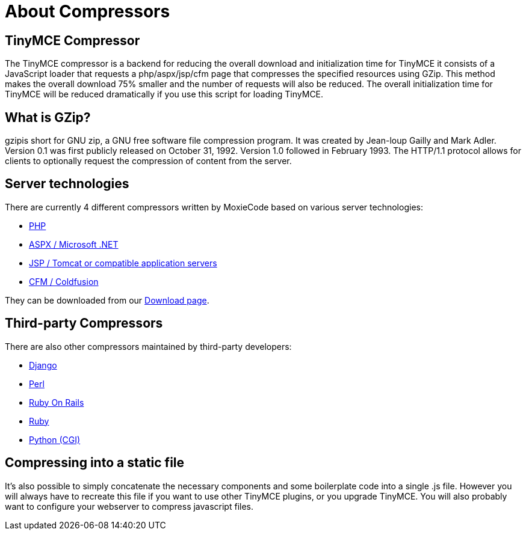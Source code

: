 :rootDir: ./../
:partialsDir: {rootDir}partials/
= About Compressors
:description:
:description_short: An introduction to TinyMCE 3.x compressors
:title_nav: About Compressors

[[tinymce-compressor]]
== TinyMCE Compressor 
anchor:tinymcecompressor[historical anchor]

The TinyMCE compressor is a backend for reducing the overall download and initialization time for TinyMCE it consists of a JavaScript loader that requests a php/aspx/jsp/cfm page that compresses the specified resources using GZip. This method makes the overall download 75% smaller and the number of requests will also be reduced. The overall initialization time for TinyMCE will be reduced dramatically if you use this script for loading TinyMCE.

[[what-is-gzip]]
== What is GZip? 
anchor:whatisgzip[historical anchor]

gzipis short for GNU zip, a GNU free software file compression program. It was created by Jean-loup Gailly and Mark Adler. Version 0.1 was first publicly released on October 31, 1992. Version 1.0 followed in February 1993. The HTTP/1.1 protocol allows for clients to optionally request the compression of content from the server.

[[server-technologies]]
== Server technologies 
anchor:servertechnologies[historical anchor]

There are currently 4 different compressors written by MoxieCode based on various server technologies:

* https://www.tiny.cloud/docs-3x/compressor/Compressors3x@PHP/[PHP]
* https://www.tiny.cloud/docs-3x/compressor/Compressors3x@.NET/[ASPX / Microsoft .NET]
* https://www.tiny.cloud/docs-3x/compressor/Compressors3x@JSP/[JSP / Tomcat or compatible application servers]
* https://www.tiny.cloud/docs-3x/compressor/Compressors3x@Coldfusion/[CFM / Coldfusion]

They can be downloaded from our https://www.tiny.cloud/get-tiny/[Download page].

[[third-party-compressors]]
== Third-party Compressors 
anchor:third-partycompressors[historical anchor]

There are also other compressors maintained by third-party developers:

* http://code.google.com/p/django-tinymce/[Django]
* http://hacks.traveljury.com/perl_compressor/[Perl]
* http://tinymcehammer.lanalot.com/[Ruby On Rails]
* http://garbageburrito.com/home/tinymce_gzip_compressor_ruby_on_rails_plugin[Ruby]
* http://code.google.com/p/tinymce-python-compressor/[Python (CGI)]

[[compressing-into-a-static-file]]
== Compressing into a static file 
anchor:compressingintoastaticfile[historical anchor]

It's also possible to simply concatenate the necessary components and some boilerplate code into a single .js file. However you will always have to recreate this file if you want to use other TinyMCE plugins, or you upgrade TinyMCE. You will also probably want to configure your webserver to compress javascript files.
